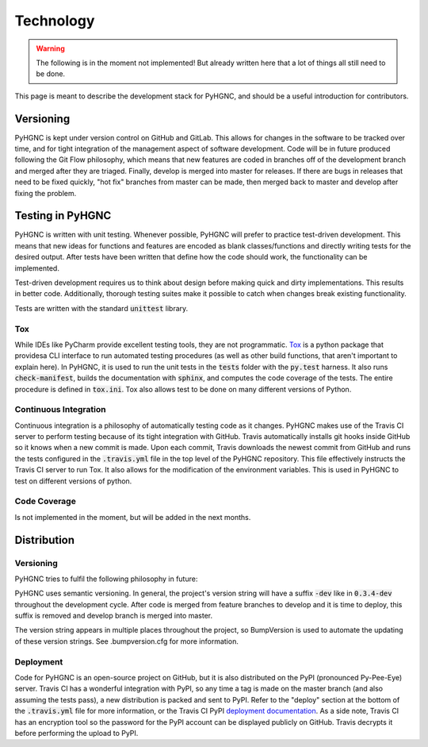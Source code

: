 Technology
==========

.. warning::
    The following is in the moment not implemented!
    But already written here that a lot of things all still need to be done.

This page is meant to describe the development stack for PyHGNC, and should be a useful introduction for contributors.

Versioning
----------

PyHGNC is kept under version control on GitHub and GitLab. This allows for changes in the software to be tracked over time, and
for tight integration of the management aspect of software development. Code will be in future produced following the
Git Flow philosophy, which means that new features are coded in branches off of the development branch and merged
after they are triaged. Finally, develop is merged into master for releases. If there are bugs in releases that
need to be fixed quickly, "hot fix" branches from master can be made, then merged back to master and develop after
fixing the problem.

Testing in PyHGNC
-----------------
PyHGNC is written with unit testing. Whenever possible, PyHGNC will prefer to practice test-driven development.
This means that new ideas for functions and features are encoded as blank classes/functions and
directly writing tests for the desired output. After tests have been written that define how the code should work,
the functionality can be implemented.

Test-driven development requires us to think about design before making quick and dirty implementations. This results in
better code. Additionally, thorough testing suites make it possible to catch when changes break existing functionality.

Tests are written with the standard :code:`unittest` library.

Tox
~~~
While IDEs like PyCharm provide excellent testing tools, they are not programmatic.
`Tox <https://tox.readthedocs.io/en/latest/>`_ is a python package that providesa CLI interface to run automated testing
procedures (as well as other build functions, that aren't important to explain here). In PyHGNC, it is used to run the
unit tests in the :code:`tests` folder with the :code:`py.test` harness. It also runs :code:`check-manifest`, builds the
documentation with :code:`sphinx`, and computes the code coverage of the tests. The entire procedure is defined in
:code:`tox.ini`. Tox also allows test to be done on many different versions of Python.

Continuous Integration
~~~~~~~~~~~~~~~~~~~~~~
Continuous integration is a philosophy of automatically testing code as it changes. PyHGNC makes use of the Travis CI
server to perform testing because of its tight integration with GitHub. Travis automatically installs git hooks
inside GitHub so it knows when a new commit is made. Upon each commit, Travis downloads the newest commit from GitHub
and runs the tests configured in the :code:`.travis.yml` file in the top level of the PyHGNC repository. This file
effectively instructs the Travis CI server to run Tox. It also allows for the modification of the environment variables.
This is used in PyHGNC to test on different versions of python.

Code Coverage
~~~~~~~~~~~~~
Is not implemented in the moment, but will be added in the next months.

Distribution
------------

Versioning
~~~~~~~~~~
PyHGNC tries to fulfil the following philosophy in future:

PyHGNC uses semantic versioning. In general, the project's version string will have a suffix :code:`-dev` like in
:code:`0.3.4-dev` throughout the development cycle. After code is merged from feature branches to develop and it is
time to deploy, this suffix is removed and develop branch is merged into master.

The version string appears in multiple places throughout the project, so BumpVersion is used to automate the updating
of these version strings. See .bumpversion.cfg for more information.

Deployment
~~~~~~~~~~
Code for PyHGNC is an open-source project on GitHub, but it is also distributed on the PyPI (pronounced Py-Pee-Eye) server.
Travis CI has a wonderful integration with PyPI, so any time a tag is made on the master branch (and also assuming the
tests pass), a new distribution is packed and sent to PyPI. Refer to the "deploy" section at the bottom of the
:code:`.travis.yml` file for more information, or the Travis CI PyPI
`deployment documentation <https://docs.travis-ci.com/user/deployment/pypi/>`_.
As a side note, Travis CI has an encryption tool so the password for the PyPI account can be displayed publicly
on GitHub. Travis decrypts it before performing the upload to PyPI.
